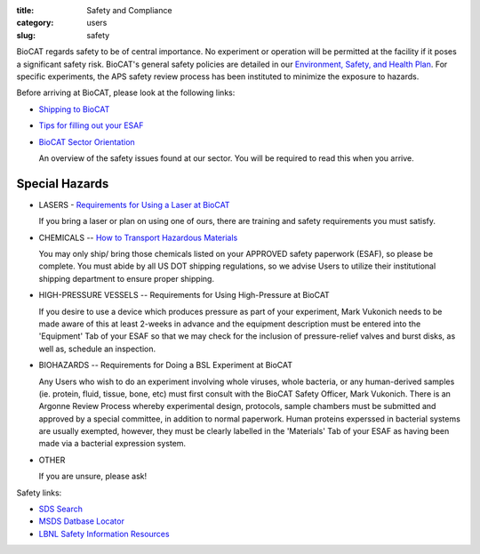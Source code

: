 :title: Safety and Compliance
:category: users
:slug: safety


BioCAT regards safety to be of central importance. No experiment or operation
will be permitted at the facility if it poses a significant safety risk.
BioCAT's general safety policies are detailed in our `Environment, Safety, and
Health Plan <http://pinky.bio.aps.anl.gov/staffwiki/BioCATESHPlan>`_. For
specific experiments, the APS safety review process has been instituted to
minimize the exposure to hazards.

Before arriving at BioCAT, please look at the following links:

*   `Shipping to BioCAT <{filename}/pages/users_shipping.rst>`_

*   `Tips for filling out your ESAF <{filename}/pages/users_esaf.rst>`_

*   `BioCAT Sector Orientation <{filename}/pages/sector/orientation_1.rst>`_

    An overview of the safety issues found at our sector. You will be required
    to read this when you arrive.

Special Hazards
=================

*   LASERS - `Requirements for Using a Laser at BioCAT <{filename}/pages/users_lasers.rst>`_

    If you bring a laser or plan on using one of ours, there are training and
    safety requirements you must satisfy.

*   CHEMICALS -- `How to Transport Hazardous Materials <https://www.aps.anl.gov/Safety-and-Training/Safety/Using-Material-Samples/Transporting-Hazardous-Materials>`_

    You may only ship/ bring those chemicals listed on your APPROVED safety paperwork (ESAF),
    so please be complete. You must abide by all US DOT shipping regulations, so we advise
    Users to utilize their institutional shipping department to ensure proper shipping.

*   HIGH-PRESSURE VESSELS -- Requirements for Using High-Pressure at BioCAT

    If you desire to use a device which produces pressure as part of your experiment,
    Mark Vukonich needs to be made aware of this at least 2-weeks in advance and the
    equipment description must be entered into the 'Equipment' Tab of your ESAF so
    that we may check for the inclusion of pressure-relief valves and burst disks,
    as well as, schedule an inspection.

*   BIOHAZARDS -- Requirements for Doing a BSL Experiment at BioCAT

    Any Users who wish to do an experiment involving whole viruses, whole bacteria,
    or any human-derived samples (ie. protein, fluid, tissue, bone, etc) must first
    consult with the BioCAT Safety Officer, Mark Vukonich. There is an Argonne Review
    Process whereby experimental design, protocols, sample chambers must be submitted
    and approved by a special committee, in addition to normal paperwork. Human
    proteins experssed in bacterial systems are usually exempted, however, they
    must be clearly labelled in the 'Materials' Tab of your ESAF as having been
    made via a bacterial expression system.

*   OTHER

    If you are unsure, please ask!


Safety links:

*   `SDS Search <https://chemicalsafety.com/sds-search/>`_
*   `MSDS Datbase Locator <http://www.lbl.gov/ehs/html/msds.htm>`_
*   `LBNL Safety Information Resources <http://www.lbl.gov/ehs/html/msds.htm>`_
